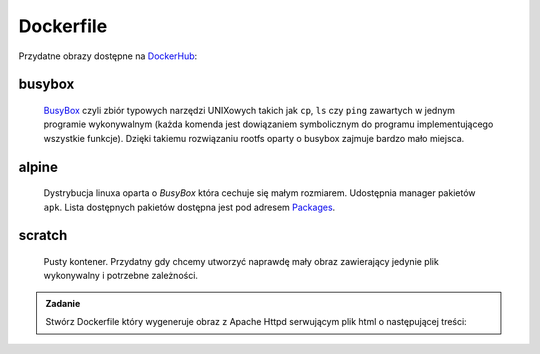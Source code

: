 **********
Dockerfile
**********

Przydatne obrazy dostępne na `DockerHub <https://hub.docker.com>`_:

busybox
`````````
    `BusyBox <https://busybox.net/about.html>`_ czyli zbiór typowych narzędzi UNIXowych
    takich jak ``cp``, ``ls`` czy ``ping`` zawartych w jednym programie wykonywalnym
    (każda komenda jest dowiązaniem symbolicznym do programu implementującego wszystkie funkcje).
    Dzięki takiemu rozwiązaniu rootfs oparty o busybox zajmuje bardzo mało miejsca.

alpine
````````
    Dystrybucja linuxa oparta o `BusyBox` która cechuje się małym rozmiarem.
    Udostępnia manager pakietów ``apk``. Lista dostępnych pakietów dostępna
    jest pod adresem `Packages <https://pkgs.alpinelinux.org/packages>`_.

scratch
`````````
    Pusty kontener. Przydatny gdy chcemy utworzyć naprawdę mały obraz zawierający jedynie
    plik wykonywalny i potrzebne zależności.


.. admonition:: Zadanie

    Stwórz Dockerfile który wygeneruje obraz z Apache Httpd serwującym plik html o następującej treści:

    .. code-block:: html
        :linenos:

        <!DOCTYPE html>
        <html>
            <head>
                <meta charset="utf-8">
                <title>docker-tutorial</title>
            </head>
            <body>
                <strong>docker-tutorial</strong>
            </body>
        </html>